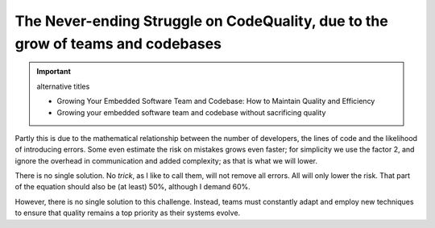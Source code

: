 .. Copyright (C) ALbert Mietus; 2023

.. _Neverending_Struggle_CodeQuality:

********************************************************************************
The Never-ending Struggle on CodeQuality, due to the grow of teams and codebases
********************************************************************************

.. important::  alternative titles

   * Growing Your Embedded Software Team and Codebase: How to Maintain Quality and Efficiency
   * Growing your embedded software team and codebase without sacrificing quality

.. post:: 2023/04/23
   :category: opinion
   :tags: MESS
   :location: Geldrop
   :language: en

   As your embedded software codebase grows, the risk of introducing errors and bugs increases exponentially. Doubling
   the number of developers will roughly double the risk on mistakes. And so we need to introduce new *“tricks”* to
   strive for the demanded high quality.

   This is a constant battle. As Embracing a tool, a process or discipline typically helps for only once.

   .. important::  alternative LEADs

      As your embedded software team and codebase grow, the risk of introducing errors and bugs increases
      exponentially. Doubling the number of developers working on a project will also double the number of mistakes that
      are made. But fear not, there are steps you can take to mitigate this risk and ensure that the growth of your team
      and codebase does not come at the expense of quality.

      As your software team and codebase grow, so too does the risk of introducing mistakes that can impact the quality and
      reliability of your embedded systems. This is due in part to a mathematical relationship between the number of
      developers and lines of code and the likelihood of introducing errors. However, there is no single solution to this
      challenge. Instead, teams must constantly adapt and employ new techniques to ensure that quality remains a top
      priority as their systems evolve. 



Partly this is due to the mathematical relationship between the number of developers, the lines of code and the
likelihood of introducing errors. Some even estimate the risk on mistakes grows even faster; for simplicity we use
the factor 2, and ignore the overhead in communication and added complexity; as that is what we will lower.

There is no single solution. No *trick*, as I like to call them, will not remove all errors.  All will only lower
the risk. That part of the equation should also be (at least) 50%, although I demand 60%. 



However, there is no single solution to this challenge. Instead, teams must
constantly adapt and employ new techniques to ensure that quality remains a top priority as their systems evolve.



   
   

